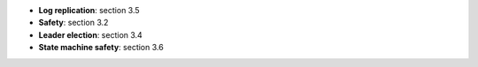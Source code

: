 * **Log replication**: section 3.5
* **Safety**: section 3.2
* **Leader election**: section 3.4
* **State machine safety**: section 3.6